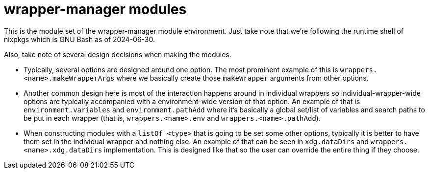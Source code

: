 = wrapper-manager modules
:toc:

This is the module set of the wrapper-manager module environment.
Just take note that we're following the runtime shell of nixpkgs which is GNU Bash as of 2024-06-30.

Also, take note of several design decisions when making the modules.

* Typically, several options are designed around one option.
The most prominent example of this is `wrappers.<name>.makeWrapperArgs` where we basically create those `makeWrapper` arguments from other options.

* Another common design here is most of the interaction happens around in individual wrappers so individual-wrapper-wide options are typically accompanied with a environment-wide version of that option.
An example of that is `environment.variables` and `environment.pathAdd` where it's basically a global set/list of variables and search paths to be put in each wrapper (that is, `wrappers.<name>.env` and `wrappers.<name>.pathAdd`).

* When constructing modules with a `listOf <type>` that is going to be set some other options, typically it is better to have them set in the individual wrapper and nothing else.
An example of that can be seen in `xdg.dataDirs` and `wrappers.<name>.xdg.dataDirs` implementation.
This is designed like that so the user can override the entire thing if they choose.
